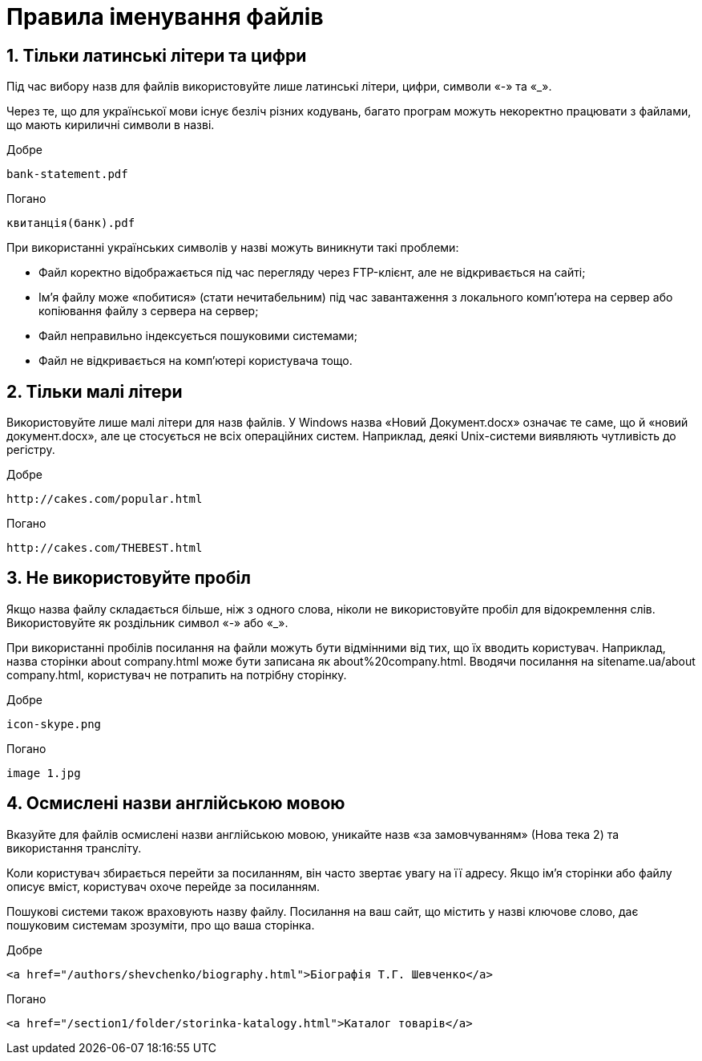 = Правила іменування файлів

== 1. Тільки латинські літери та цифри

Під час вибору назв для файлів використовуйте лише латинські літери, цифри, символи «-» та «_».

Через те, що для української мови існує безліч різних кодувань, багато програм можуть некоректно працювати з файлами, що мають кириличні символи в назві.

Добре::

[source,HTML]
bank-statement.pdf

Погано::

[source,HTML]
квитанція(банк).pdf

При використанні українських символів у назві можуть виникнути такі проблеми:

* Файл коректно відображається під час перегляду через FTP-клієнт, але не відкривається на сайті;
* Ім'я файлу може «побитися» (стати нечитабельним) під час завантаження з локального комп'ютера на сервер або копіювання файлу з сервера на сервер;
* Файл неправильно індексується пошуковими системами;
* Файл не відкривається на комп'ютері користувача тощо.

== 2. Тільки малі літери

Використовуйте лише малі літери для назв файлів.
У Windows назва «Новий Документ.docx» означає те саме, що й «новий документ.docx», але це стосується не всіх операційних систем.
Наприклад, деякі Unix-системи виявляють чутливість до регістру.

Добре::

[source,HTML]
http://cakes.com/popular.html

Погано::

[source,HTML]
http://cakes.com/THEBEST.html

== 3. Не використовуйте пробіл

Якщо назва файлу складається більше, ніж з одного слова, ніколи не використовуйте пробіл для відокремлення слів.
Використовуйте як роздільник символ «-» або «_».

При використанні пробілів посилання на файли можуть бути відмінними від тих, що їх вводить користувач.
Наприклад, назва сторінки about company.html може бути записана як about%20company.html.
Вводячи посилання на sitename.ua/about company.html, користувач не потрапить на потрібну сторінку.

Добре::

[source,HTML]
icon-skype.png

Погано::

[source,HTML]
image 1.jpg

== 4. Осмислені назви англійською мовою

Вказуйте для файлів осмислені назви англійською мовою, уникайте назв «за замовчуванням» (Нова тека 2) та використання трансліту.

Коли користувач збирається перейти за посиланням, він часто звертає увагу на її адресу.
Якщо ім'я сторінки або файлу описує вміст, користувач охоче перейде за посиланням.

Пошукові системи також враховують назву файлу.
Посилання на ваш сайт, що містить у назві ключове слово, дає пошуковим системам зрозуміти, про що ваша сторінка.

Добре::

[source,HTML]
<a href="/authors/shevchenko/biography.html">Біографія Т.Г. Шевченко</a>

Погано::

[source,HTML]
<a href="/section1/folder/storinka-katalogy.html">Каталог товарів</a>


